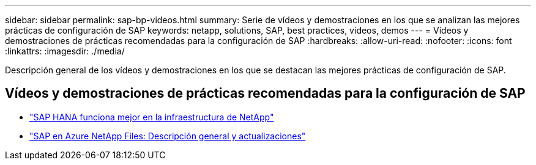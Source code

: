 ---
sidebar: sidebar 
permalink: sap-bp-videos.html 
summary: Serie de vídeos y demostraciones en los que se analizan las mejores prácticas de configuración de SAP 
keywords: netapp, solutions, SAP, best practices, videos, demos 
---
= Vídeos y demostraciones de prácticas recomendadas para la configuración de SAP
:hardbreaks:
:allow-uri-read: 
:nofooter: 
:icons: font
:linkattrs: 
:imagesdir: ./media/


[role="lead"]
Descripción general de los vídeos y demostraciones en los que se destacan las mejores prácticas de configuración de SAP.



== Vídeos y demostraciones de prácticas recomendadas para la configuración de SAP

* link:https://media.netapp.com/video-detail/71853836-ac06-50bf-a579-01ff36851580/sap-hana-runs-best-on-netapp-infrastructure-brk-1114-2["SAP HANA funciona mejor en la infraestructura de NetApp"^]
* link:https://media.netapp.com/video-detail/60bf8c7c-d14d-5463-b839-4e1c8daca1a3/sap-on-azure-netapp-files-overview-and-updates-brk-1453-2["SAP en Azure NetApp Files: Descripción general y actualizaciones"^]

